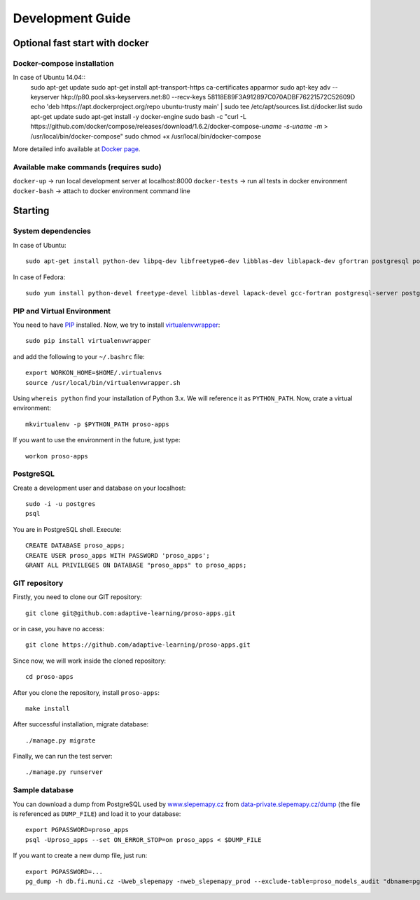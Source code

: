 #################
Development Guide
#################

*******************************
Optional fast start with docker
*******************************

Docker-compose installation
===========================
In case of Ubuntu 14.04::
    sudo apt-get update
    sudo apt-get install apt-transport-https ca-certificates apparmor
    sudo apt-key adv --keyserver hkp://p80.pool.sks-keyservers.net:80 --recv-keys 58118E89F3A912897C070ADBF76221572C52609D
    echo 'deb https://apt.dockerproject.org/repo ubuntu-trusty main' | sudo tee /etc/apt/sources.list.d/docker.list
    sudo apt-get update
    sudo apt-get install -y docker-engine
    sudo bash -c "curl -L https://github.com/docker/compose/releases/download/1.6.2/docker-compose-`uname -s`-`uname -m` > /usr/local/bin/docker-compose"
    sudo chmod +x /usr/local/bin/docker-compose

More detailed info available at `Docker page <https://docs.docker.com/compose/install/>`_.

Available make commands (requires sudo)
=======================================
``docker-up`` -> run local development server at localhost:8000
``docker-tests`` -> run all tests in docker environment
``docker-bash`` -> attach to docker environment command line

********
Starting
********

System dependencies
===================

In case of Ubuntu::

  sudo apt-get install python-dev libpq-dev libfreetype6-dev libblas-dev liblapack-dev gfortran postgresql postgresql-contrib libpng-dev

In case of Fedora::

  sudo yum install python-devel freetype-devel libblas-devel lapack-devel gcc-fortran postgresql-server postgresql-contrib postgresql-devel postgresql-libs


PIP and Virtual Environment
===========================

You need to have `PIP <https://pypi.python.org/pypi/pip>`_ installed. Now, we try to install `virtualenvwrapper <http://virtualenvwrapper.readthedocs.org/en/latest/>`_::

  sudo pip install virtualenvwrapper

and add the following to your ``~/.bashrc`` file::

  export WORKON_HOME=$HOME/.virtualenvs
  source /usr/local/bin/virtualenvwrapper.sh

Using ``whereis python`` find your installation of Python 3.x. We will reference it as ``PYTHON_PATH``. Now, crate a virtual environment::

  mkvirtualenv -p $PYTHON_PATH proso-apps

If you want to use the environment in the future, just type::

  workon proso-apps

PostgreSQL
==========

Create a development user and database on your localhost::

  sudo -i -u postgres
  psql

You are in PostgreSQL shell. Execute::

  CREATE DATABASE proso_apps;
  CREATE USER proso_apps WITH PASSWORD 'proso_apps';
  GRANT ALL PRIVILEGES ON DATABASE "proso_apps" to proso_apps;

GIT repository
==============

Firstly, you need to clone our GIT repository::

  git clone git@github.com:adaptive-learning/proso-apps.git

or in case, you have no access::

  git clone https://github.com/adaptive-learning/proso-apps.git

Since now, we will work inside the cloned repository::

  cd proso-apps

After you clone the repository, install ``proso-apps``::

  make install

After successful installation, migrate database::

  ./manage.py migrate

Finally, we can run the test server::

  ./manage.py runserver


Sample database
===============

You can download a dump from PostgreSQL used by `www.slepemapy.cz <http://www.slepemapy.cz>`_ from
`data-private.slepemapy.cz/dump <http://data-private.slepemapy.cz/dump>`_ (the file is referenced as ``DUMP_FILE``) and
load it to your database::

  export PGPASSWORD=proso_apps
  psql -Uproso_apps --set ON_ERROR_STOP=on proso_apps < $DUMP_FILE

If you want to create a new dump file, just run::

  export PGPASSWORD=...
  pg_dump -h db.fi.muni.cz -Uweb_slepemapy -nweb_slepemapy_prod --exclude-table=proso_models_audit "dbname=pgdb sslmode=require" > $DUMP_FILE

